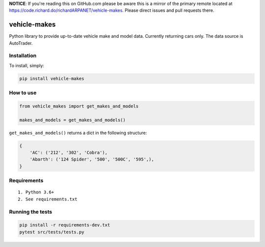 **NOTICE**: If you're reading this on GitHub.com please be aware this is a mirror of the primary remote located at https://code.richard.do/richardARPANET/vehicle-makes.
Please direct issues and pull requests there.

vehicle-makes
=======

|PyPI| |Python Versions| |Build Status|

Python library to provide up-to-date vehicle make and model data. Currently returning cars only. The data source is AutoTrader.

Installation
------------

To install, simply:

.. code:: bash

    pip install vehicle-makes

How to use
------------


.. code:: python

    from vehicle_makes import get_makes_and_models

    makes_and_models = get_makes_and_models()


``get_makes_and_models()`` returns a dict in the following structure:


.. code:: python

    {
        'AC': ('212', '302', 'Cobra'),
        'Abarth': ('124 Spider', '500', '500C', '595',),
    }


Requirements
------------

::

    1. Python 3.6+
    2. See requirements.txt

Running the tests
-----------------

.. code:: bash

    pip install -r requirements-dev.txt
    pytest src/tests/tests.py

.. |PyPI| image:: https://img.shields.io/pypi/v/vehicle-makes.svg
   :target: https://pypi.python.org/pypi/vehicle-makes
.. |Python Versions| image:: https://img.shields.io/pypi/pyversions/vehicle-makes.svg
   :target: https://pypi.python.org/pypi/vehicle-makes
.. |Build Status| image:: https://travis-ci.org/richardARPANET/vehicle-makes.png?branch=master
   :target: https://travis-ci.org/richardARPANET/vehicle-makes
